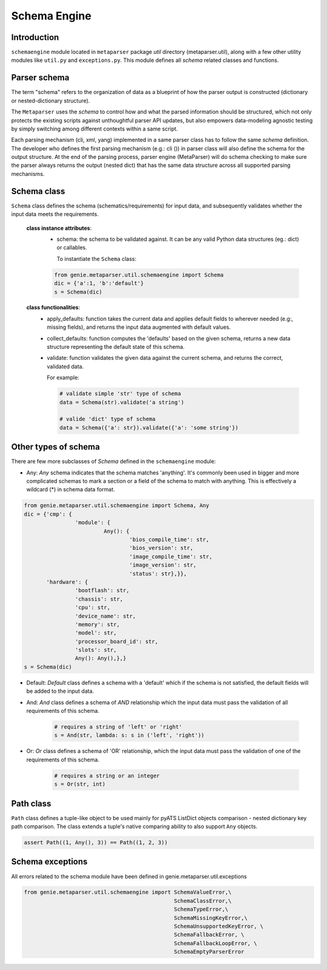.. _schemaengine_doc:

Schema Engine
=============

Introduction
------------
``schemaengine`` module located in ``metaparser`` package `util` directory 
(metaparser.util), along with a few other utility modules like ``util.py`` and 
``exceptions.py``. This module defines all `schema` related classes and 
functions.

Parser schema
-------------
The term "schema" refers to the organization of data as a blueprint of how the 
parser output is constructed (dictionary or nested-dictionary structure).

The ``Metaparser`` uses the `schema` to control how and what the parsed 
information should be structured, which not only protects the existing scripts 
against unthoughtful parser API updates, but also empowers data-modeling 
agnostic testing by simply switching among different contexts within a same 
script.

Each parsing mechanism (cli, xml, yang) implemented in a same parser class has 
to follow the same `schema` definition. The developer who defines the first 
parsing mechanism (e.g.: cli ()) in parser class will also define the schema 
for the output structure. At the end of the parsing process, parser engine 
(MetaParser) will do schema checking to make sure the parser always returns the 
output (nested dict) that has the same data structure across all supported 
parsing mechanisms.

Schema class
------------

``Schema`` class defines the schema (schematics/requirements) for input data, 
and subsequently validates whether the input data meets the requirements.

    **class instance attributes**:
        - schema: the schema to be validated against. It can be any valid Python 
          data structures (eg.: dict) or callables.
          
          To instantiate the ``Schema`` class:
        .. code-block:: python
            
               from genie.metaparser.util.schemaengine import Schema
               dic = {'a':1, 'b':'default'}
               s = Schema(dic)

    **class functionalities**:
        - apply_defaults: function takes the current data and applies default 
          fields to wherever needed (e.g:, missing fields), and returns the 
          input data augmented with default values.
    
        - collect_defaults: function computes the 'defaults' based on the given 
          schema, returns a new data structure representing the default state of 
          this schema.

        - validate: function validates the given data against the current schema, 
          and returns the correct, validated data.
    
          For example:

          .. code-block:: python
    
              # validate simple 'str' type of schema
              data = Schema(str).validate('a string')
    
              # valide 'dict' type of schema
              data = Schema({'a': str}).validate({'a': 'some string'})

Other types of schema
---------------------
There are few more subclasses of `Schema` defined in the ``schemaengine`` 
module:

- Any: `Any` schema indicates that the schema matches 'anything'. It's commonly 
  been used in bigger and more complicated schemas to mark a section or a field 
  of the schema to match with anything. This is effectively a wildcard (*) 
  in schema data format.

.. code-block:: python

    from genie.metaparser.util.schemaengine import Schema, Any
    dic = {'cmp': {
                    'module': {
                             Any(): {
                                     'bios_compile_time': str,
                                     'bios_version': str,
                                     'image_compile_time': str,
                                     'image_version': str,
                                     'status': str},}},
           'hardware': {
                    'bootflash': str,
                    'chassis': str,
                    'cpu': str,
                    'device_name': str,
                    'memory': str,
                    'model': str,
                    'processor_board_id': str,
                    'slots': str,
                    Any(): Any(),},}
    s = Schema(dic)

- Default: `Default` class defines a schema with a 'default' which if the 
  schema is not satisfied, the default fields will be added to the input data. 

- And: `And` class defines a schema of `AND` relationship which the input data 
  must pass the validation of all requirements of this schema.

    .. code-block:: python

            # requires a string of 'left' or 'right'
            s = And(str, lambda: s: s in ('left', 'right'))

- Or: `Or` class defines a schema of 'OR' relationship, which the input data 
  must pass the validation of one of the requirements of this schema.

    .. code-block:: python

            # requires a string or an integer
            s = Or(str, int)

Path class
----------
``Path`` class defines a tuple-like object to be used mainly for pyATS ListDict 
objects comparison - nested dictionary key path comparison. The class 
extends a tuple's native comparing ability to also support ``Any`` objects.

.. code-block:: python

        assert Path((1, Any(), 3)) == Path((1, 2, 3))

Schema exceptions
-----------------

All errors related to the schema module have been defined in 
genie.metaparser.util.exceptions

.. code-block:: python

    from genie.metaparser.util.schemaengine import SchemaValueError,\
                                                   SchemaClassError,\
                                                   SchemaTypeError,\
                                                   SchemaMissingKeyError,\
                                                   SchemaUnsupportedKeyError, \
                                                   SchemaFallbackError, \
                                                   SchemaFallbackLoopError, \
                                                   SchemaEmptyParserError